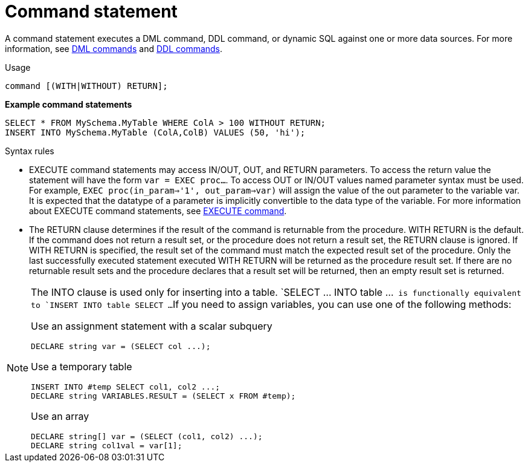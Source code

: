 // Module included in the following assemblies:
// as_ddl-commands.adoc
[id="command-statement"]
= Command statement

A command statement executes a DML command, DDL command, or dynamic SQL against one or more data sources.
For more information, see xref:dml-commands[DML commands] and xref:ddl-commands[DDL commands].
 
.Usage

[source,sql]
----
command [(WITH|WITHOUT) RETURN];
----

[source,sql]
.*Example command statements*
----
SELECT * FROM MySchema.MyTable WHERE ColA > 100 WITHOUT RETURN;
INSERT INTO MySchema.MyTable (ColA,ColB) VALUES (50, 'hi');
----

.Syntax rules

* EXECUTE command statements may access IN/OUT, OUT, and RETURN parameters. 
To access the return value the statement will have the form `var = EXEC proc...`. 
To access OUT or IN/OUT values named parameter syntax must be used. 
For example, `EXEC proc(in_param=>'1', out_param=>var)` will assign the value of the out parameter to the variable var. 
It is expected that the datatype of a parameter is implicitly convertible to the data type of the variable.
For more information about EXECUTE command statements, see xref:execute-command[EXECUTE command].

* The RETURN clause determines if the result of the command is returnable from the procedure. 
WITH RETURN is the default. 
If the command does not return a result set, or the procedure does not return a result set, the RETURN clause is ignored. 
If WITH RETURN is specified, the result set of the command must match the expected result set of the procedure. 
Only the last successfully executed statement executed WITH RETURN will be returned as the procedure result set. 
If there are no returnable result sets and the procedure declares that a result set will be returned, then an empty result set is returned.

[NOTE]
====
The INTO clause is used only for inserting into a table.  
`SELECT ... INTO table ...`` is functionally equivalent to `INSERT INTO table SELECT ...`` 
If you need to assign variables, you can use one of the following methods:

Use an assignment statement with a scalar subquery::

[source,sql]
----
DECLARE string var = (SELECT col ...);
----

Use a temporary table::

[source,sql]
----
INSERT INTO #temp SELECT col1, col2 ...;
DECLARE string VARIABLES.RESULT = (SELECT x FROM #temp);
----

Use an array::

[source,sql]
----
DECLARE string[] var = (SELECT (col1, col2) ...);
DECLARE string col1val = var[1];
----
====
